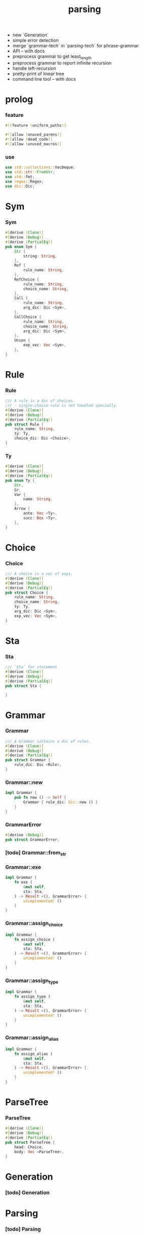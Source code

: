 #+property: tangle lib.rs
#+title: parsing
- new `Generation`
- simple error detection
- merge `grammar-tech` in `parsing-tech` for phrase-grammar
- API -- with docs
- preprocess grammar to get least_length
- preprocess grammar to report infinite recursion
- handle left-recursion
- pretty-print of linear tree
- command line tool -- with docs
* prolog

*** feature

    #+begin_src rust
    #![feature (uniform_paths)]

    #![allow (unused_parens)]
    #![allow (dead_code)]
    #![allow (unused_macros)]
    #+end_src

*** use

    #+begin_src rust
    use std::collections::VecDeque;
    use std::str::FromStr;
    use std::fmt;
    use regex::Regex;
    use dic::Dic;
    #+end_src

* Sym

*** Sym

    #+begin_src rust
    #[derive (Clone)]
    #[derive (Debug)]
    #[derive (PartialEq)]
    pub enum Sym {
        Str {
            string: String,
        },
        Ref {
            rule_name: String,
        },
        RefChoice {
            rule_name: String,
            choice_name: String,
        },
        Call {
            rule_name: String,
            arg_dic: Dic <Sym>,
        },
        CallChoice {
            rule_name: String,
            choice_name: String,
            arg_dic: Dic <Sym>,
        },
        Union {
            exp_vec: Vec <Sym>,
        },
    }
    #+end_src

* Rule

*** Rule

    #+begin_src rust
    /// A rule is a dic of choices.
    /// - single-choice-rule is not handled specially.
    #[derive (Clone)]
    #[derive (Debug)]
    #[derive (PartialEq)]
    pub struct Rule {
        rule_name: String,
        ty: Ty,
        choice_dic: Dic <Choice>,
    }
    #+end_src

*** Ty

    #+begin_src rust
    #[derive (Clone)]
    #[derive (Debug)]
    #[derive (PartialEq)]
    pub enum Ty {
        Str,
        Gr,
        Var {
            name: String,
        },
        Arrow {
            ante: Vec <Ty>,
            succ: Box <Ty>,
        },
    }
    #+end_src

* Choice

*** Choice

    #+begin_src rust
    /// A choice is a vec of exps.
    #[derive (Clone)]
    #[derive (Debug)]
    #[derive (PartialEq)]
    pub struct Choice {
        rule_name: String,
        choice_name: String,
        ty: Ty,
        arg_dic: Dic <Sym>,
        exp_vec: Vec <Sym>,
    }
    #+end_src

* Sta

*** Sta

    #+begin_src rust
    /// `Sta` for statement
    #[derive (Clone)]
    #[derive (Debug)]
    #[derive (PartialEq)]
    pub struct Sta {

    }
    #+end_src

* Grammar

*** Grammar

    #+begin_src rust
    /// A Grammar contains a dic of rules.
    #[derive (Clone)]
    #[derive (Debug)]
    #[derive (PartialEq)]
    pub struct Grammar {
        rule_dic: Dic <Rule>,
    }
    #+end_src

*** Grammar::new

    #+begin_src rust
    impl Grammar {
        pub fn new () -> Self {
            Grammar { rule_dic: Dic::new () }
        }
    }
    #+end_src

*** GrammarError

    #+begin_src rust
    #[derive (Debug)]
    pub struct GrammarError;
    #+end_src

*** [todo] Grammar::from_str
*** Grammar::exe

    #+begin_src rust
    impl Grammar {
        fn exe (
            &mut self,
            sta: Sta,
        ) -> Result <(), GrammarError> {
            unimplemented! ()
        }
    }
    #+end_src

*** Grammar::assign_choice

    #+begin_src rust
    impl Grammar {
        fn assign_choice (
            &mut self,
            sta: Sta,
        ) -> Result <(), GrammarError> {
            unimplemented! ()
        }
    }
    #+end_src

*** Grammar::assign_type

    #+begin_src rust
    impl Grammar {
        fn assign_type (
            &mut self,
            sta: Sta,
        ) -> Result <(), GrammarError> {
            unimplemented! ()
        }
    }
    #+end_src

*** Grammar::assign_alias

    #+begin_src rust
    impl Grammar {
        fn assign_alias (
            &mut self,
            sta: Sta,
        ) -> Result <(), GrammarError> {
            unimplemented! ()
        }
    }
    #+end_src

* ParseTree

*** ParseTree

    #+begin_src rust
    #[derive (Clone)]
    #[derive (Debug)]
    #[derive (PartialEq)]
    pub struct ParseTree {
        head: Choice,
        body: Vec <ParseTree>,
    }
    #+end_src

* Generation

*** [todo] Generation

* Parsing

*** [todo] Parsing
